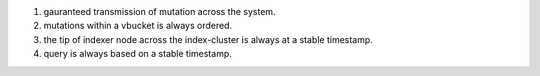 1. gauranteed transmission of mutation across the system.
2. mutations within a vbucket is always ordered.
3. the tip of indexer node across the index-cluster is always at a stable
   timestamp.
4. query is always based on a stable timestamp.
